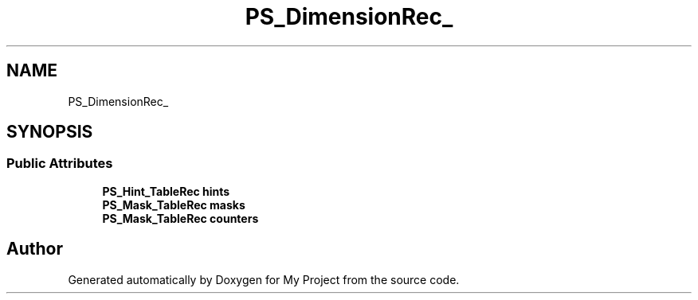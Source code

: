 .TH "PS_DimensionRec_" 3 "Wed Feb 1 2023" "Version Version 0.0" "My Project" \" -*- nroff -*-
.ad l
.nh
.SH NAME
PS_DimensionRec_
.SH SYNOPSIS
.br
.PP
.SS "Public Attributes"

.in +1c
.ti -1c
.RI "\fBPS_Hint_TableRec\fP \fBhints\fP"
.br
.ti -1c
.RI "\fBPS_Mask_TableRec\fP \fBmasks\fP"
.br
.ti -1c
.RI "\fBPS_Mask_TableRec\fP \fBcounters\fP"
.br
.in -1c

.SH "Author"
.PP 
Generated automatically by Doxygen for My Project from the source code\&.
